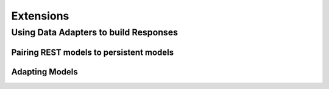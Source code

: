 ==========
Extensions
==========

Using Data Adapters to build Responses
======================================

Pairing REST models to persistent models
----------------------------------------

Adapting Models
---------------